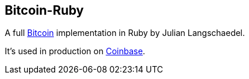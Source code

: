 == Bitcoin-Ruby

A full link:../b/Bitcoin.asciidoc[Bitcoin] implementation in Ruby by Julian Langschaedel.

It's used in production on link:../c/Coinbase.asciidoc[Coinbase].